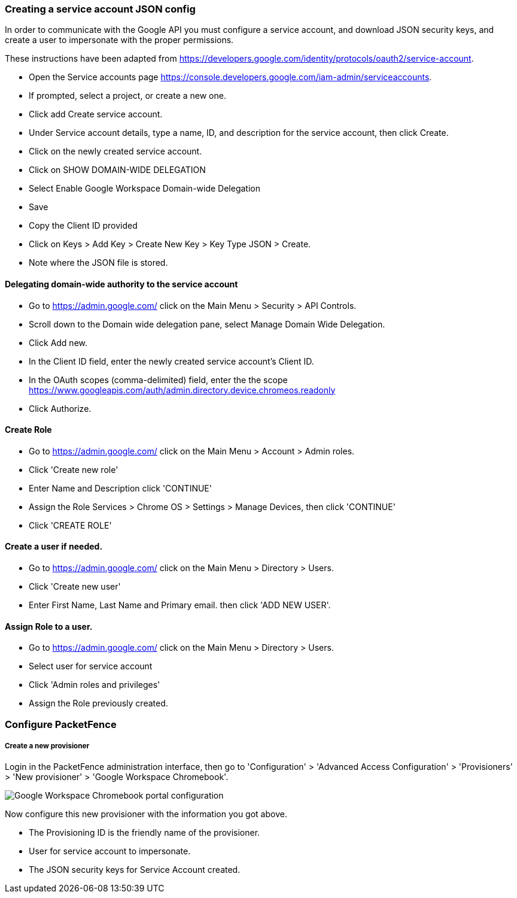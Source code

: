 // to display images directly on GitHub
ifdef::env-github[]
:encoding: UTF-8
:lang: en
:doctype: book
:toc: left
:imagesdir: ../../images
endif::[]

////

    This file is part of the PacketFence project.

    See PacketFence_Installation_Guide.asciidoc
    for authors, copyright and license information.

////


=== Creating a service account JSON config

In order to communicate with the Google API you must configure a service account, and download JSON security keys, and create a user to impersonate with the proper permissions.

These instructions have been adapted from https://developers.google.com/identity/protocols/oauth2/service-account.

* Open the Service accounts page https://console.developers.google.com/iam-admin/serviceaccounts.
* If prompted, select a project, or create a new one.
* Click add Create service account.
* Under Service account details, type a name, ID, and description for the service account, then click Create.
* Click on the newly created service account.
* Click on SHOW DOMAIN-WIDE DELEGATION
   * Select Enable Google Workspace Domain-wide Delegation
   * Save
* Copy the Client ID provided
* Click on Keys > Add Key > Create New Key > Key Type JSON > Create.
   * Note where the JSON file is stored.

==== Delegating domain-wide authority to the service account

* Go to https://admin.google.com/ click on the Main Menu > Security > API Controls.
* Scroll down to the Domain wide delegation pane, select Manage Domain Wide Delegation.
* Click Add new.
* In the Client ID field, enter the newly created service account's Client ID.
* In the OAuth scopes (comma-delimited) field, enter the the scope https://www.googleapis.com/auth/admin.directory.device.chromeos.readonly
* Click Authorize.

==== Create Role

* Go to https://admin.google.com/ click on the Main Menu > Account > Admin roles.
* Click 'Create new role'
* Enter Name and Description click 'CONTINUE'
* Assign the Role Services > Chrome OS > Settings > Manage Devices, then click 'CONTINUE'
* Click 'CREATE ROLE'

==== Create a user if needed.
* Go to https://admin.google.com/ click on the Main Menu > Directory > Users.
* Click 'Create new user'
* Enter First Name, Last Name and Primary email. then click 'ADD NEW USER'.

==== Assign Role to a user.

* Go to https://admin.google.com/ click on the Main Menu > Directory > Users.
* Select user for service account
* Click 'Admin roles and privileges'
* Assign the Role previously created.

=== Configure PacketFence

===== Create a new provisioner

Login in the PacketFence administration interface, then go to 'Configuration' > 'Advanced Access Configuration' > 'Provisioners' > 'New provisioner' > 'Google Workspace Chromebook'.

image::google-workspace-chromebook-config.png[scaledwidth="100%",alt="Google Workspace Chromebook portal configuration"]

Now configure this new provisioner with the information you got above.

* The Provisioning ID is the friendly name of the provisioner.
* User for service account to impersonate.
* The JSON security keys for Service Account created.
